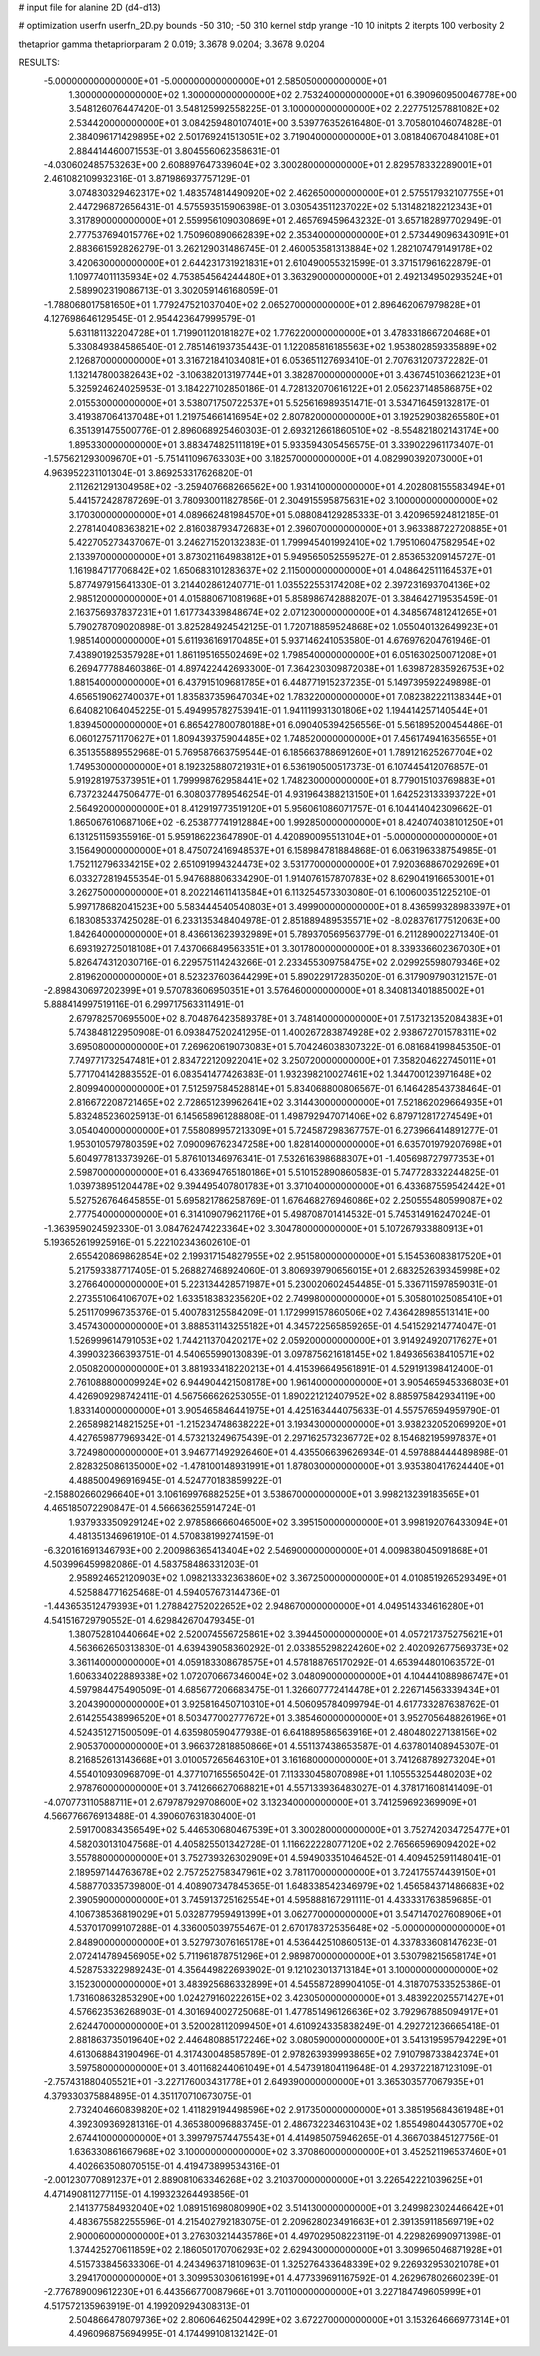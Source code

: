 # input file for alanine 2D (d4-d13)

# optimization
userfn       userfn_2D.py
bounds       -50 310; -50 310
kernel       stdp
yrange       -10 10
initpts      2
iterpts      100
verbosity    2

thetaprior gamma
thetapriorparam 2 0.019; 3.3678 9.0204; 3.3678 9.0204


RESULTS:
 -5.000000000000000E+01 -5.000000000000000E+01       2.585050000000000E+01
  1.300000000000000E+02  1.300000000000000E+02       2.753240000000000E+01       6.390960950046778E+00       3.548126076447420E-01  3.548125992558225E-01
  3.100000000000000E+02  2.227751257881082E+02       2.534420000000000E+01       3.084259480107401E+00       3.539776352616480E-01  3.705801046074828E-01
  2.384096171429895E+02  2.501769241513051E+02       3.719040000000000E+01       3.081840670484108E+01       2.884414460071553E-01  3.804556062358631E-01
 -4.030602485753263E+00  2.608897647339604E+02       3.300280000000000E+01       2.829578332289001E+01       2.461082109932316E-01  3.871986937757129E-01
  3.074830329462317E+02  1.483574814490920E+02       2.462650000000000E+01       2.575517932107755E+01       2.447296872656431E-01  4.575593515906398E-01
  3.030543511237022E+02  5.131482182212343E+01       3.317890000000000E+01       2.559956109030869E+01       2.465769459643232E-01  3.657182897702949E-01
  2.777537694015776E+02  1.750960890662839E+02       2.353400000000000E+01       2.573449096343091E+01       2.883661592826279E-01  3.262129031486745E-01
  2.460053581313884E+02  1.282107479149178E+02       3.420630000000000E+01       2.644231731921831E+01       2.610490055321599E-01  3.371517961622879E-01
  1.109774011135934E+02  4.753854564244480E+01       3.363290000000000E+01       2.492134950293524E+01       2.589902319086713E-01  3.302059146168059E-01
 -1.788068017581650E+01  1.779247521037040E+02       2.065270000000000E+01       2.896462067979828E+01       4.127698646129545E-01  2.954423647999579E-01
  5.631181132204728E+01  1.719901120181827E+02       1.776220000000000E+01       3.478331866720468E+01       5.330849384586540E-01  2.785146193735443E-01
  1.122085816185563E+02  1.953802859335889E+02       2.126870000000000E+01       3.316721841034081E+01       6.053651127693410E-01  2.707631207372282E-01
  1.132147800382643E+02 -3.106382013197744E+01       3.382870000000000E+01       3.436745103662123E+01       5.325924624025953E-01  3.184227102850186E-01
  4.728132070616122E+01  2.056237148586875E+02       2.015530000000000E+01       3.538071750722537E+01       5.525616989351471E-01  3.534716459132817E-01
  3.419387064137048E+01  1.219754661416954E+02       2.807820000000000E+01       3.192529038265580E+01       6.351391475500776E-01  2.896068925460303E-01
  2.693212661860510E+02 -8.554821802143174E+00       1.895330000000000E+01       3.883474825111819E+01       5.933594305456575E-01  3.339022961173407E-01
 -1.575621293009670E+01 -5.751411096763303E+00       3.182570000000000E+01       4.082990392073000E+01       4.963952231101304E-01  3.869253317626820E-01
  2.112621291304958E+02 -3.259407668266562E+00       1.931410000000000E+01       4.202808155583494E+01       5.441572428787269E-01  3.780930011827856E-01
  2.304915595875631E+02  3.100000000000000E+02       3.170300000000000E+01       4.089662481984570E+01       5.088084129285333E-01  3.420965924812185E-01
  2.278140408363821E+02  2.816038793472683E+01       2.396070000000000E+01       3.963388722720885E+01       5.422705273437067E-01  3.246271520132383E-01
  1.799945401992410E+02  1.795106047582954E+02       2.133970000000000E+01       3.873021164983812E+01       5.949565052559527E-01  2.853653209145727E-01
  1.161984717706842E+02  1.650683101283637E+02       2.115000000000000E+01       4.048642511164537E+01       5.877497915641330E-01  3.214402861240771E-01
  1.035522553174208E+02  2.397231693704136E+02       2.985120000000000E+01       4.015880671081968E+01       5.858986742888207E-01  3.384642719535459E-01
  2.163756937837231E+01  1.617734339848674E+02       2.071230000000000E+01       4.348567481241265E+01       5.790278709020898E-01  3.825284924542125E-01
  1.720718859524868E+02  1.055040132649923E+01       1.985140000000000E+01       5.611936169170485E+01       5.937146241053580E-01  4.676976204761946E-01
  7.438901925357928E+01  1.861195165502469E+02       1.798540000000000E+01       6.051630250071208E+01       6.269477788460386E-01  4.897422442693300E-01
  7.364230309872038E+01  1.639872835926753E+02       1.881540000000000E+01       6.437915109681785E+01       6.448771915237235E-01  5.149739592249898E-01
  4.656519062740037E+01  1.835837359647034E+02       1.783220000000000E+01       7.082382221138344E+01       6.640821064045225E-01  5.494995782753941E-01
  1.941119931301806E+02  1.194414257140544E+01       1.839450000000000E+01       6.865427800780188E+01       6.090405394256556E-01  5.561895200454486E-01
  6.060127571170627E+01  1.809439375904485E+02       1.748520000000000E+01       7.456174941635655E+01       6.351355889552968E-01  5.769587663759544E-01
  6.185663788691260E+01  1.789121625267704E+02       1.749530000000000E+01       8.192325880721931E+01       6.536190500517373E-01  6.107445412076857E-01
  5.919281975373951E+01  1.799998762958441E+02       1.748230000000000E+01       8.779015103769883E+01       6.737232447506477E-01  6.308037789546254E-01
  4.931964388213150E+01  1.642523133393722E+01       2.564920000000000E+01       8.412919773519120E+01       5.956061086071757E-01  6.104414042309662E-01
  1.865067610687106E+02 -6.253877741912884E+00       1.992850000000000E+01       8.424074038101250E+01       6.131251159355916E-01  5.959186223647890E-01
  4.420890095513104E+01 -5.000000000000000E+01       3.156490000000000E+01       8.475072416948537E+01       6.158984781884868E-01  6.063196338754985E-01
  1.752112796334215E+02  2.651091994324473E+02       3.531770000000000E+01       7.920368867029269E+01       6.033272819455354E-01  5.947688806334290E-01
  1.914076157870783E+02  8.629041916653001E+01       3.262750000000000E+01       8.202214611413584E+01       6.113254573303080E-01  6.100600351225210E-01
  5.997178682041523E+00  5.583444540540803E+01       3.499900000000000E+01       8.436599328983397E+01       6.183085337425028E-01  6.233135348404978E-01
  2.851889489535571E+02 -8.028376177512063E+00       1.842640000000000E+01       8.436613623932989E+01       5.789370569563779E-01  6.211289002271340E-01
  6.693192725018108E+01  7.437066849563351E+01       3.301780000000000E+01       8.339336602367030E+01       5.826474312030716E-01  6.229575114243266E-01
  2.233455309758475E+02  2.029925598079346E+02       2.819620000000000E+01       8.523237603644299E+01       5.890229172835020E-01  6.317909790312157E-01
 -2.898430697202399E+01  9.570783606950351E+01       3.576460000000000E+01       8.340813401885002E+01       5.888414997519116E-01  6.299717563311491E-01
  2.679782570695500E+02  8.704876423589378E+01       3.748140000000000E+01       7.517321352084383E+01       5.743848122950908E-01  6.093847520241295E-01
  1.400267283874928E+02  2.938672701578311E+02       3.695080000000000E+01       7.269620619073083E+01       5.704246038307322E-01  6.081684199845350E-01
  7.749771732547481E+01  2.834722120922041E+02       3.250720000000000E+01       7.358204622745011E+01       5.771704142883552E-01  6.083541477426383E-01
  1.932398210027461E+02  1.344700123971648E+02       2.809940000000000E+01       7.512597584528814E+01       5.834068800806567E-01  6.146428543738464E-01
  2.816672208721465E+02  2.728651239962641E+02       3.314430000000000E+01       7.521862029664935E+01       5.832485236025913E-01  6.145658961288808E-01
  1.498792947071406E+02  6.879712817274549E+01       3.054040000000000E+01       7.558089957213309E+01       5.724587298367757E-01  6.273966414891277E-01
  1.953010579780359E+02  7.090096762347258E+00       1.828140000000000E+01       6.635701979207698E+01       5.604977813373926E-01  5.876101346976341E-01
  7.532616398688307E+01 -1.405698727977353E+01       2.598700000000000E+01       6.433694765180186E+01       5.510152890860583E-01  5.747728332244825E-01
  1.039738951204478E+02  9.394495407801783E+01       3.371040000000000E+01       6.433687559542442E+01       5.527526764645855E-01  5.695821786258769E-01
  1.676468276946086E+02  2.250555480599087E+02       2.777540000000000E+01       6.314109079621176E+01       5.498708701414532E-01  5.745314916247024E-01
 -1.363959024592330E-01  3.084762474223364E+02       3.304780000000000E+01       5.107267933880913E+01       5.193652619925916E-01  5.222102343602610E-01
  2.655420869862854E+02  2.199317154827955E+02       2.951580000000000E+01       5.154536083817520E+01       5.217593387717405E-01  5.268827468924060E-01
  3.806939790656015E+01  2.683252639345998E+02       3.276640000000000E+01       5.223134428571987E+01       5.230020602454485E-01  5.336711597859031E-01
  2.273551064106707E+02  1.633518383235620E+02       2.749980000000000E+01       5.305801025085410E+01       5.251170996735376E-01  5.400783125584209E-01
  1.172999157860506E+02  7.436428985513141E+00       3.457430000000000E+01       3.888531143255182E+01       4.345722565859265E-01  4.541529214774047E-01
  1.526999614791053E+02  1.744211370420217E+02       2.059200000000000E+01       3.914924920717627E+01       4.399032366393751E-01  4.540655990130839E-01
  3.097875621618145E+02  1.849365638410571E+02       2.050820000000000E+01       3.881933418220213E+01       4.415396649561891E-01  4.529191398412400E-01
  2.761088800009924E+02  6.944904421508178E+00       1.961400000000000E+01       3.905465945336803E+01       4.426909298742411E-01  4.567566626253055E-01
  1.890221212407952E+02  8.885975842934119E+00       1.833140000000000E+01       3.905465846441975E+01       4.425163444075633E-01  4.557576594959790E-01
  2.265898214821525E+01 -1.215234748638222E+01       3.193430000000000E+01       3.938232052069920E+01       4.427659877969342E-01  4.573213249675439E-01
  2.297162573236772E+02  8.154682195997837E+01       3.724980000000000E+01       3.946771492926460E+01       4.435506639626934E-01  4.597888444489898E-01
  2.828325086135000E+02 -1.478100148931991E+01       1.878030000000000E+01       3.935380417624440E+01       4.488500496916945E-01  4.524770183859922E-01
 -2.158802660296640E+01  3.106169976882525E+01       3.538670000000000E+01       3.998213239183565E+01       4.465185072290847E-01  4.566636255914724E-01
  1.937933350929124E+02  2.978586666046500E+02       3.395150000000000E+01       3.998192076433094E+01       4.481351346961910E-01  4.570838199274159E-01
 -6.320161691346793E+00  2.200986365413404E+02       2.546900000000000E+01       4.009838045091868E+01       4.503996459982086E-01  4.583758486331203E-01
  2.958924652120903E+02  1.098213332363860E+02       3.367250000000000E+01       4.010851926529349E+01       4.525884771625468E-01  4.594057673144736E-01
 -1.443653512479393E+01  1.278842752022652E+02       2.948670000000000E+01       4.049514334616280E+01       4.541516729790552E-01  4.629842670479345E-01
  1.380752810440664E+02  2.520074556725861E+02       3.394450000000000E+01       4.057217375275621E+01       4.563662650313830E-01  4.639439058360292E-01
  2.033855298224260E+02  2.402092677569373E+02       3.361140000000000E+01       4.059183308678575E+01       4.578188765170292E-01  4.653944801063572E-01
  1.606334022889338E+02  1.072070667346004E+02       3.048090000000000E+01       4.104441088986747E+01       4.597984475490509E-01  4.685677206683475E-01
  1.326607772414478E+01  2.226714563339434E+01       3.204390000000000E+01       3.925816450710310E+01       4.506095784099794E-01  4.617733287638762E-01
  2.614255438996520E+01  8.503477002777672E+01       3.385460000000000E+01       3.952705648826196E+01       4.524351271500509E-01  4.635980590477938E-01
  6.641889586563916E+01  2.480480227138156E+02       2.905370000000000E+01       3.966372818850866E+01       4.551137438653587E-01  4.637801408945307E-01
  8.216852613143668E+01  3.010057265646310E+01       3.161680000000000E+01       3.741268789273204E+01       4.554010930968709E-01  4.377107165565042E-01
  7.113330458070898E+01  1.105553254480203E+02       2.978760000000000E+01       3.741266627068821E+01       4.557133936483027E-01  4.378171608141409E-01
 -4.070773110588711E+01  2.679787929708600E+02       3.132340000000000E+01       3.741259692369909E+01       4.566776676913488E-01  4.390607631830400E-01
  2.591700834356549E+02  5.446530680467539E+01       3.300280000000000E+01       3.752742034725477E+01       4.582030131047568E-01  4.405825501342728E-01
  1.116622228077120E+02  2.765665969094202E+02       3.557880000000000E+01       3.752739326302909E+01       4.594903351046452E-01  4.409452591148041E-01
  2.189597144763678E+02  2.757252758347961E+02       3.781170000000000E+01       3.724175574439150E+01       4.588770335739800E-01  4.408907347845365E-01
  1.648338542346979E+02  1.456584371486683E+02       2.390590000000000E+01       3.745913725162554E+01       4.595888167291111E-01  4.433331763859685E-01
  4.106738536819029E+01  5.032877959491399E+01       3.062770000000000E+01       3.547147027608906E+01       4.537017099107288E-01  4.336005039755467E-01
  2.670178372535648E+02 -5.000000000000000E+01       2.848900000000000E+01       3.527973076165178E+01       4.536442510860513E-01  4.337833608147623E-01
  2.072414789456905E+02  5.711961878751296E+01       2.989870000000000E+01       3.530798215658174E+01       4.528753322989243E-01  4.356449822693902E-01
  9.121023013713184E+01  3.100000000000000E+02       3.152300000000000E+01       3.483925686332899E+01       4.545587289904105E-01  4.318707533525386E-01
  1.731608632853290E+00  1.024279160222615E+02       3.423050000000000E+01       3.483922025571427E+01       4.576623536268903E-01  4.301694002725068E-01
  1.477851496126636E+02  3.792967885094917E+01       2.624470000000000E+01       3.520028112099450E+01       4.610924335838249E-01  4.292721236665418E-01
  2.881863735019640E+02  2.446480885172246E+02       3.080590000000000E+01       3.541319595794229E+01       4.613068843190496E-01  4.317430048585789E-01
  2.978263939993865E+02  7.910798733842374E+01       3.597580000000000E+01       3.401168244061049E+01       4.547391804119648E-01  4.293722187123109E-01
 -2.757431880405521E+01 -3.227176003431778E+01       2.649390000000000E+01       3.365303577067935E+01       4.379330375884895E-01  4.351170710673075E-01
  2.732404660839820E+02  1.411829194498596E+02       2.917350000000000E+01       3.385195684361948E+01       4.392309369281316E-01  4.365380096883745E-01
  2.486732234631043E+02  1.855498044305770E+02       2.674410000000000E+01       3.399797574475543E+01       4.414985075946265E-01  4.366703845127756E-01
  1.636330861667968E+02  3.100000000000000E+02       3.370860000000000E+01       3.452521196537460E+01       4.402663508070515E-01  4.419473899534316E-01
 -2.001230770891237E+01  2.889081063346268E+02       3.210370000000000E+01       3.226542221039625E+01       4.471490811277115E-01  4.199323264493856E-01
  2.141377584932040E+02  1.089151698080990E+02       3.514130000000000E+01       3.249982302446642E+01       4.483675582255596E-01  4.215402792183075E-01
  2.209628023491663E+01  2.391359118569719E+02       2.900060000000000E+01       3.276303214435786E+01       4.497029508223119E-01  4.229826990971398E-01
  1.374425270611859E+02  2.186050170706293E+02       2.629430000000000E+01       3.309965046871928E+01       4.515733845633306E-01  4.243496371810963E-01
  1.325276433648339E+02  9.226932953021078E+01       3.294170000000000E+01       3.309953030616199E+01       4.477339691167592E-01  4.262967802660239E-01
 -2.776789009612230E+01  6.443566770087966E+01       3.701100000000000E+01       3.227184749605999E+01       4.517572135963919E-01  4.199209294308313E-01
  2.504866478079736E+02  2.806064625044299E+02       3.672270000000000E+01       3.153264666977314E+01       4.496096875694995E-01  4.174499108132142E-01